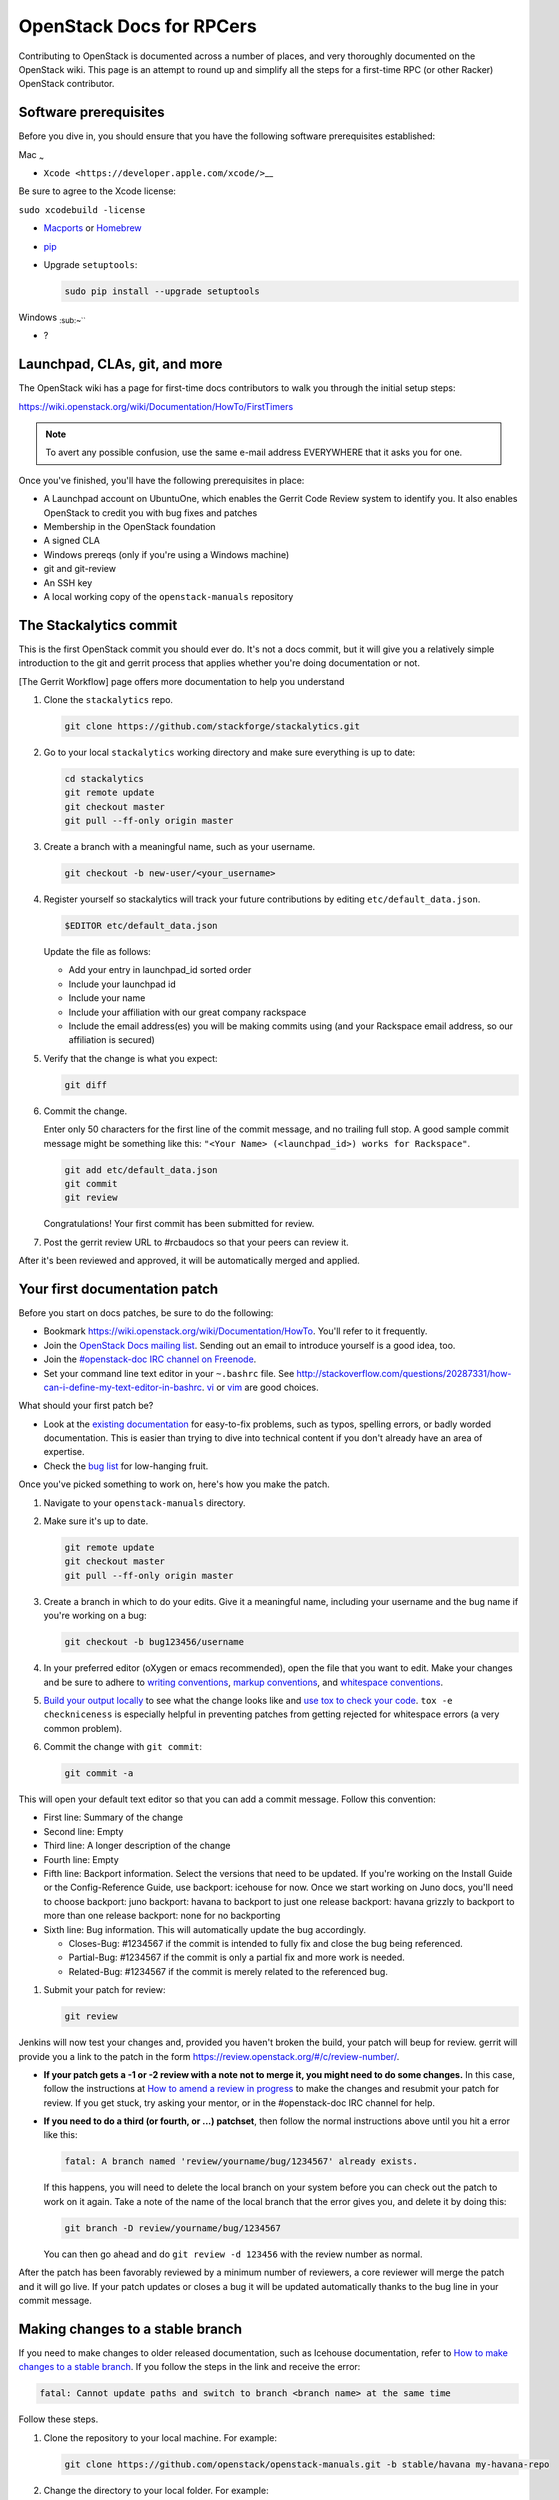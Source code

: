 =========================
OpenStack Docs for RPCers
=========================

Contributing to OpenStack is documented across a number of places, and
very thoroughly documented on the OpenStack wiki. This page is an
attempt to round up and simplify all the steps for a first-time RPC (or
other Racker) OpenStack contributor.

Software prerequisites
----------------------

Before you dive in, you should ensure that you have the following
software prerequisites established:

Mac :sub:`~`

-  ``Xcode <https://developer.apple.com/xcode/>``\ \_\_

Be sure to agree to the Xcode license:

``sudo xcodebuild -license``

-  `Macports <https://www.macports.org/>`_ or
   `Homebrew <http://brew.sh/>`_
-  `pip <https://pypi.python.org/pypi/pip>`_
-  Upgrade ``setuptools``:

   .. code::

      sudo pip install --upgrade setuptools

Windows :sub:`:sub:`:sub:`~```

-  ?

Launchpad, CLAs, git, and more
------------------------------

The OpenStack wiki has a page for first-time docs contributors to walk
you through the initial setup steps:

https://wiki.openstack.org/wiki/Documentation/HowTo/FirstTimers

.. note::

   To avert any possible confusion, use the same e-mail address
   EVERYWHERE that it asks you for one.

Once you've finished, you'll have the following prerequisites in place:

-  A Launchpad account on UbuntuOne, which enables the Gerrit Code
   Review system to identify you. It also enables OpenStack to credit
   you with bug fixes and patches
-  Membership in the OpenStack foundation
-  A signed CLA
-  Windows prereqs (only if you're using a Windows machine)
-  git and git-review
-  An SSH key
-  A local working copy of the ``openstack-manuals`` repository

The Stackalytics commit
-----------------------

This is the first OpenStack commit you should ever do. It's not a docs
commit, but it will give you a relatively simple introduction to the git
and gerrit process that applies whether you're doing documentation or
not.

[The Gerrit Workflow] page offers more documentation to help you
understand

#. Clone the ``stackalytics`` repo.

   .. code::

      git clone https://github.com/stackforge/stackalytics.git

#. Go to your local ``stackalytics`` working directory and make sure
   everything is up to date:

   .. code::

      cd stackalytics
      git remote update
      git checkout master
      git pull --ff-only origin master

#. Create a branch with a meaningful name, such as your username.

   .. code::

      git checkout -b new-user/<your_username>

#. Register yourself so stackalytics will track your future
   contributions by editing ``etc/default_data.json``.

   .. code::

      $EDITOR etc/default_data.json

   Update the file as follows:

   -  Add your entry in launchpad\_id sorted order
   -  Include your launchpad id
   -  Include your name
   -  Include your affiliation with our great company rackspace
   -  Include the email address(es) you will be making commits using (and
      your Rackspace email address, so our affiliation is secured)

#. Verify that the change is what you expect:

   .. code::

      git diff

#. Commit the change.

   Enter only 50 characters for the first line of the commit message, and
   no trailing full stop. A good sample commit message might be something
   like this: ``"<Your Name> (<launchpad_id>) works for Rackspace"``.

   .. code::

      git add etc/default_data.json
      git commit
      git review

   Congratulations! Your first commit has been submitted for review.

#. Post the gerrit review URL to #rcbaudocs so that your peers can
   review it.

After it's been reviewed and approved, it will be automatically merged
and applied.

Your first documentation patch
------------------------------

Before you start on docs patches, be sure to do the following:

-  Bookmark https://wiki.openstack.org/wiki/Documentation/HowTo. You'll
   refer to it frequently.
-  Join the `OpenStack Docs mailing list
   <http://lists.openstack.org/cgi-bin/mailman/listinfo/openstack-docs>`_.
   Sending out an email to introduce yourself is a good idea, too.
-  Join the `#openstack-doc IRC channel on Freenode
   <https://wiki.openstack.org/wiki/IRC#OpenStack_IRC_channels_.28chat.freenode.net.29>`_.
-  Set your command line text editor in your ``~.bashrc`` file. See
   http://stackoverflow.com/questions/20287331/how-can-i-define-my-text-editor-in-bashrc.
   `vi <http://www.howtogeek.com/102468/a-beginners-guide-to-editing-text-files-with-vi/>`_
   or `vim <http://www.vim.org/>`_ are good choices.

What should your first patch be?

-  Look at the
   `existing documentation <http://docs.openstack.org/>`_ for
   easy-to-fix problems, such as typos, spelling errors, or badly worded
   documentation. This is easier than trying to dive into technical
   content if you don't already have an area of expertise.
-  Check the `bug list <https://bugs.launchpad.net/openstack-manuals>`_ for
   low-hanging fruit.

Once you've picked something to work on, here's how you make the patch.

#. Navigate to your ``openstack-manuals`` directory.

#. Make sure it's up to date.

   .. code::

      git remote update
      git checkout master
      git pull --ff-only origin master

#. Create a branch in which to do your edits. Give it a meaningful name,
   including your username and the bug name if you're working on a bug:

   .. code::

      git checkout -b bug123456/username

#. In your preferred editor (oXygen or emacs recommended), open the file
   that you want to edit. Make your changes and be sure to adhere to
   `writing conventions <https://wiki.openstack.org/wiki/Documentation/Conventions#Writing_style>`_,
   `markup conventions <https://wiki.openstack.org/wiki/Documentation/Conventions#DocBook_markup_conventions>`_,
   and `whitespace conventions <https://wiki.openstack.org/wiki/Documentation/Conventions#DocBook_markup_conventions>`_.

#. `Build your output locally
   <https://wiki.openstack.org/wiki/Documentation/HowTo#Building_Output_Locally>`_
   to see what the change looks like and `use tox to check your code
   <https://wiki.openstack.org/wiki/Documentation/HowTo#Using_Tox_to_check_builds>`_.
   ``tox -e checkniceness`` is especially helpful in preventing patches
   from getting rejected for whitespace errors (a very common problem).

#. Commit the change with ``git commit``:

   .. code::

      git commit -a

This will open your default text editor so that you can add a commit
message. Follow this convention:

-  First line: Summary of the change
-  Second line: Empty
-  Third line: A longer description of the change
-  Fourth line: Empty
-  Fifth line: Backport information. Select the versions that need to be
   updated. If you're working on the Install Guide or the
   Config-Reference Guide, use backport: icehouse for now. Once we start
   working on Juno docs, you'll need to choose backport: juno backport:
   havana to backport to just one release backport: havana grizzly to
   backport to more than one release backport: none for no backporting
-  Sixth line: Bug information. This will automatically update the bug
   accordingly.

   -  Closes-Bug: #1234567 if the commit is intended to fully fix and
      close the bug being referenced.
   -  Partial-Bug: #1234567 if the commit is only a partial fix and more
      work is needed.
   -  Related-Bug: #1234567 if the commit is merely related to the
      referenced bug.

#. Submit your patch for review:

   .. code::

      git review

Jenkins will now test your changes and, provided you haven't broken the
build, your patch will beup for review. gerrit will provide you a link
to the patch in the form https://review.openstack.org/#/c/review-number/.

-  **If your patch gets a -1 or -2 review with a note not to merge it,
   you might need to do some changes.** In this case, follow the
   instructions at `How to amend a review in progress
   <https://wiki.openstack.org/wiki/Documentation/HowTo#How_to_amend_a_review-in-progress>`_
   to make the changes and resubmit your patch for review. If you get
   stuck, try asking your mentor, or in the #openstack-doc IRC channel
   for help.
-  **If you need to do a third (or fourth, or ...) patchset**, then
   follow the normal instructions above until you hit a error like this:

   .. code::

      fatal: A branch named 'review/yourname/bug/1234567' already exists.

   If this happens, you will need to delete the local branch on your system
   before you can check out the patch to work on it again. Take a note of
   the name of the local branch that the error gives you, and delete it by
   doing this:

   .. code::

      git branch -D review/yourname/bug/1234567

   You can then go ahead and do ``git review -d 123456`` with the review
   number as normal.

After the patch has been favorably reviewed by a minimum number of
reviewers, a core reviewer will merge the patch and it will go live. If
your patch updates or closes a bug it will be updated automatically
thanks to the bug line in your commit message.

Making changes to a stable branch
---------------------------------

If you need to make changes to older released documentation, such as
Icehouse documentation, refer to `How to make changes to a stable branch
<https://wiki.openstack.org/wiki/Documentation/HowTo#How_to_a_make_changes_to_a_stable_branch>`_.
If you follow the steps in the link and receive the error:

.. code::

   fatal: Cannot update paths and switch to branch <branch name> at the same time

Follow these steps.

#. Clone the repository to your local machine. For example:

   .. code::

      git clone https://github.com/openstack/openstack-manuals.git -b stable/havana my-havana-repo

#. Change the directory to your local folder. For example:

   .. code::

      cd ~/openstack-manuals/my-havana-repo

#. Create a branch to do your edits.

   .. code::

      git checkout -b <branchname>

#. Do your edits, build them locally to test, then commit your changes
   in the same way (don't forget the meaningful git commit message):

   .. code::

      git commit -a

#. Submit your patch for review with the git review command:

   .. code::

      git review

Doing docs reviews
------------------

Once you've become comfortable in the OpenStack world, you can review
docs.

OpenStack docs use exactly the same process as all other code. When
people propose patches to the documentation, it needs to be reviewed by
others before it will accepted into the build. While docs can be
slightly less rigorous than other code, there are still a lot of docs
patches that require review. Try to do at least two reviews a day.

#. Look for patches that require review. Use this `saved search
   <https://review.openstack.org/#/q/status:open+(project:openstack/openstack-manuals+OR+project:openstack/api-site+OR+project:openstack/object-api+OR+project:openstack/image-api+OR+project:openstack/identity-api+OR+project:openstack/compute-api+OR+project:openstack/volume-api+OR+project:openstack/netconn-api+OR+project:openstack/operations-guide),n,z>`_
   to find all patches currently waiting for review. You can also watch
   the #openstack-doc IRC channel for new patches as they come in.

#. Follow the steps at `Reviewing documentation
   <https://wiki.openstack.org/wiki/Documentation/HowTo#Reviewing_Documentation>`_
   to review patches.

A note on review rigour: There are very few guidelines about what
consists of a successful patch, but the general approach seems to be
that if it's technically accurate and better than the existing content,
then it should be approved. The main things to look for:

-  General spelling and grammar.
-  Technical accuracy. Where possible, test commands on your own VM to
   make sure they're accurate. Check any related bugs, and the Disqus
   comments on the doc site to see if there's anything else you might
   need to take into account.
-  The 'is it better than what we have already' test. Check the diff, or
   go look at the current document on the doc site, and determine if the
   changes are an improvement.

Provide corrections in-line by double-clicking on the offending line in
the diff viewer to write your suggested changes.

Note that if there's just one or two really minor changes (or in a
situation where the writer is either ESL or could be otherwise unable to
improve the doc themselves), consider checking out the patch and editing
it quickly yourself. Be nice.
